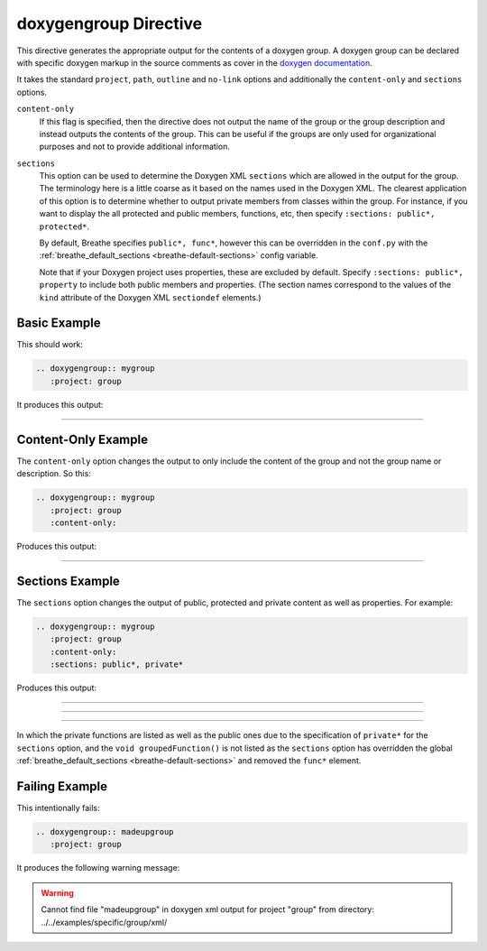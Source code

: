 
.. _group-example:

doxygengroup Directive
======================

This directive generates the appropriate output for the contents of a doxygen
group. A doxygen group can be declared with specific doxygen markup in the
source comments as cover in the `doxygen documentation`_.

It takes the standard ``project``, ``path``, ``outline`` and ``no-link`` options
and additionally the ``content-only`` and ``sections`` options.

``content-only``
   If this flag is specified, then the directive does not output the name of the
   group or the group description and instead outputs the contents of the group.
   This can be useful if the groups are only used for organizational purposes
   and not to provide additional information.

``sections``
   This option can be used to determine the Doxygen XML ``sections`` which are
   allowed in the output for the group. The terminology here is a little coarse
   as it based on the names used in the Doxygen XML. The clearest application of
   this option is to determine whether to output private members from classes
   within the group.  For instance, if you want to display the all protected and
   public members, functions, etc, then specify ``:sections: public*,
   protected*``.

   By default, Breathe specifies ``public*, func*``, however this can be
   overridden in the ``conf.py`` with the :ref:`breathe_default_sections
   <breathe-default-sections>` config variable.

   Note that if your Doxygen project uses properties, these are excluded by
   default. Specify ``:sections: public*, property`` to include both public
   members and properties. (The section names correspond to the values of the
   ``kind`` attribute of the Doxygen XML ``sectiondef`` elements.)

.. _doxygen documentation: http://www.stack.nl/~dimitri/doxygen/manual/grouping.html


Basic Example
-------------

This should work:

.. code-block:: rst

   .. doxygengroup:: mygroup
      :project: group

It produces this output:

----

.. doxygengroup:: mygroup
   :project: group
   :no-link:


Content-Only Example
--------------------

The ``content-only`` option changes the output to only include the content of
the group and not the group name or description. So this:

.. code-block:: rst

   .. doxygengroup:: mygroup
      :project: group
      :content-only:

Produces this output:

----

.. doxygengroup:: mygroup
   :project: group
   :content-only:
   :no-link:

Sections Example
----------------

The ``sections`` option changes the output of public, protected and private
content as well as properties. For example:

.. code-block:: rst

   .. doxygengroup:: mygroup
      :project: group
      :content-only:
      :sections: public*, private*

Produces this output:

----

.. doxygengroup:: mygroup
   :project: group
   :content-only:
   :members:
   :no-link:

----

.. doxygengroup:: mygroup
   :project: group
   :content-only:
   :members:
   :private-members:
   :no-link:

----

In which the private functions are listed as well as the public ones due to the
specification of ``private*`` for the ``sections`` option, and the
``void groupedFunction()`` is not listed as the ``sections`` option has
overridden the global :ref:`breathe_default_sections <breathe-default-sections>`
and removed the ``func*`` element.

Failing Example
---------------

This intentionally fails:

.. code-block:: rst

   .. doxygengroup:: madeupgroup
      :project: group

It produces the following warning message:

.. warning:: Cannot find file "madeupgroup" in doxygen xml output for project
             "group" from directory: ../../examples/specific/group/xml/

